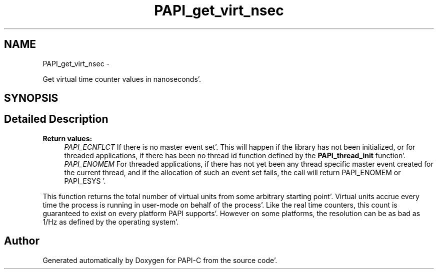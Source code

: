 .TH "PAPI_get_virt_nsec" 3 "Fri Aug 26 2011" "Version 4.1.4.0" "PAPI-C" \" -*- nroff -*-
.ad l
.nh
.SH NAME
PAPI_get_virt_nsec \- 
.PP
Get virtual time counter values in nanoseconds'\&.  

.SH SYNOPSIS
.br
.PP
.SH "Detailed Description"
.PP 
\fBReturn values:\fP
.RS 4
\fIPAPI_ECNFLCT\fP If there is no master event set'\&. This will happen if the library has not been initialized, or for threaded applications, if there has been no thread id function defined by the \fBPAPI_thread_init\fP function'\&. 
.br
\fIPAPI_ENOMEM\fP For threaded applications, if there has not yet been any thread specific master event created for the current thread, and if the allocation of such an event set fails, the call will return PAPI_ENOMEM or PAPI_ESYS '\&.
.RE
.PP
This function returns the total number of virtual units from some arbitrary starting point'\&. Virtual units accrue every time the process is running in user-mode on behalf of the process'\&. Like the real time counters, this count is guaranteed to exist on every platform PAPI supports'\&. However on some platforms, the resolution can be as bad as 1/Hz as defined by the operating system'\&. 

.SH "Author"
.PP 
Generated automatically by Doxygen for PAPI-C from the source code'\&.
